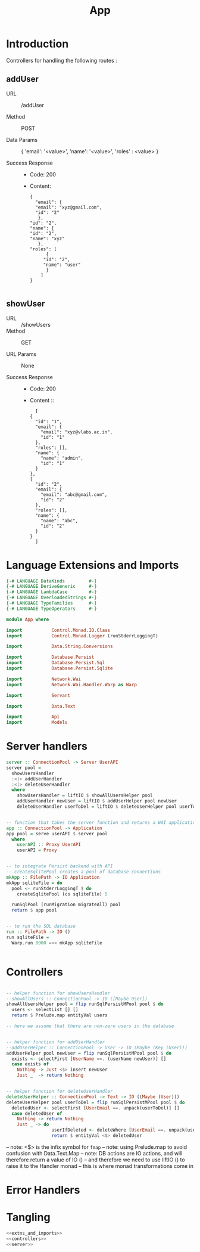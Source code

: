 #+TITLE: App


* Introduction

Controllers for handling the following routes :

** addUser

   - URL :: /addUser

   - Method :: POST

   - Data Params ::
     {
      'email': '<value>',
      'name': '<value>',
      'roles' : <value>
     }

   - Success Response ::
     + Code: 200

     + Content:
       #+BEGIN_EXAMPLE
       {
         "email": {
         "email": "xyz@gmail.com",
         "id": "2"
          },
       "id": "2",
       "name": {
       "id": "2",
       "name": "xyz"
          },
       "roles": [
             {
            "id": "2",
            "name": "user"
             }
           ]
       }
       
       #+END_EXAMPLE

** showUser


  - URL :: /showUsers
  - Method :: GET

  - URL Params ::  None
       
  - Success Response ::
    + Code: 200

    + Content ::
      #+BEGIN_EXAMPLE
      [
	{
	  "id": "1",
	  "email": {
	    "email": "xyz@vlabs.ac.in",
	    "id": "1"
	  },
	  "roles": [],
	  "name": {
	    "name": "admin",
	    "id": "1"
	  }
	},
	{
	  "id": "2",
	  "email": {
	    "email": "abc@gmail.com",
	    "id": "2"
	  },
	  "roles": [],
	  "name": {
	    "name": "abc",
	    "id": "2"
	  }
	}
      ]
      #+END_EXAMPLE
* Language Extensions and Imports

#+NAME: extns_and_imports
#+BEGIN_SRC haskell
{-# LANGUAGE DataKinds         #-}
{-# LANGUAGE DeriveGeneric     #-}
{-# LANGUAGE LambdaCase        #-}
{-# LANGUAGE OverloadedStrings #-}
{-# LANGUAGE TypeFamilies      #-}
{-# LANGUAGE TypeOperators     #-}

module App where

import           Control.Monad.IO.Class
import           Control.Monad.Logger (runStderrLoggingT)

import           Data.String.Conversions

import           Database.Persist
import           Database.Persist.Sql
import           Database.Persist.Sqlite

import           Network.Wai
import           Network.Wai.Handler.Warp as Warp

import           Servant

import           Data.Text

import           Api
import           Models

#+END_SRC

* Server handlers

#+NAME: server
#+BEGIN_SRC haskell
server :: ConnectionPool -> Server UserAPI
server pool =
  showUsersHandler
  :<|> addUserHandler
  :<|> deleteUserHandler
  where
    showUsersHandler = liftIO $ showAllUsersHelper pool 
    addUserHandler newUser = liftIO $ addUserHelper pool newUser
    deleteUserHandler userToDel = liftIO $ deleteUserHelper pool userToDel


-- function that takes the server function and returns a WAI application 
app :: ConnectionPool -> Application
app pool = serve userAPI $ server pool
  where
    userAPI :: Proxy UserAPI
    userAPI = Proxy


-- to integrate Persist backend with API
-- createSqlitePool creates a pool of database connections
mkApp :: FilePath -> IO Application
mkApp sqliteFile = do
  pool <- runStderrLoggingT $ do
    createSqlitePool (cs sqliteFile) 5

  runSqlPool (runMigration migrateAll) pool
  return $ app pool


-- to run the SQL database
run :: FilePath -> IO ()
run sqliteFile =
  Warp.run 8000 =<< mkApp sqliteFile


#+END_SRC
* Controllers

#+NAME: controllers
#+BEGIN_SRC haskell 

-- helper function for showUsersHandler
--showAllUsers :: ConnectionPool -> IO ([Maybe User])
showAllUsersHelper pool = flip runSqlPersistMPool pool $ do
  users <- selectList [] []
  return $ Prelude.map entityVal users

-- here we assume that there are non-zero users in the database


-- helper function for addUserHandler
--addUserHelper :: ConnectionPool -> User -> IO (Maybe (Key (User)))
addUserHelper pool newUser = flip runSqlPersistMPool pool $ do
  exists <- selectFirst [UserName ==. (userName newUser)] []
  case exists of
    Nothing -> Just <$> insert newUser
    Just _  -> return Nothing


-- helper function for deleteUserHandler
deleteUserHelper :: ConnectionPool -> Text -> IO ((Maybe (User)))
deleteUserHelper pool userToDel = flip runSqlPersistMPool pool $ do
  deletedUser <- selectFirst [UserEmail ==. unpack(userToDel)] []
  case deletedUser of
    Nothing -> return Nothing
    Just _ -> do 
                 userIfDeleted <- deleteWhere [UserEmail ==. unpack(userToDel)]
                 return $ entityVal <$> deletedUser 
  
#+END_SRC
  
-- note: <$> is the infix symbol for =fmap=
-- note: using Prelude.map to avoid confusion with Data.Text.Map 
-- note: DB actions are IO actions, and will therefore return a value of IO ()
-- and therefore we need to use liftIO () to raise it to the Handler monad
-- this is where monad transformations come in
  

* Error Handlers
* Tangling

#+NAME: tangling
#+BEGIN_SRC haskell :eval no :noweb yes :tangle App.hs
<<extns_and_imports>>
<<controllers>>
<<server>>
#+END_SRC
